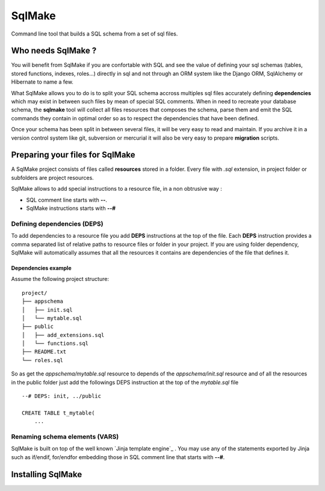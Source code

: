 #######
SqlMake
#######

Command line tool that builds a SQL schema from a set of sql files.

Who needs SqlMake ?
===================

You will benefit from SqlMake if you are confortable with SQL and see the value
of defining your sql schemas (tables, stored functions, indexes, roles...)
directly in sql and not through an ORM system like the Django ORM, SqlAlchemy or
Hibernate to name a few.

What SqlMake allows you to do is to split your SQL schema accross multiples sql
files accurately defining **dependencies** which may exist in between such files by
mean of special SQL comments. When in need to recreate your database schema, the
**sqlmake** tool will collect all files resources that composes the schema,
parse them and emit the SQL commands they contain in optimal order so as to
respect the dependencies that have been defined. 

Once your schema has been split in between several files, it will be very easy
to read and maintain. If you archive it in a version control system like git,
subversion or mercurial it will also be very easy to prepare **migration**
scripts. 

Preparing your files for SqlMake
================================

A SqlMake project consists of files called **resources** stored in a folder.
Every file with *.sql* extension, in project folder or subfolders are project
resources. 

SqlMake allows to add special instructions to a resource file, in a non
obtrusive way : 

* SQL comment line starts with **--**.
* SqlMake instructions starts with **--#**

Defining dependencies (DEPS)
----------------------------

To add dependencies to a resource file you add **DEPS** instructions at the top
of the file. Each **DEPS** instruction provides a comma separated list of
relative paths to resource files or folder in your project. If you are using
folder dependency, SqlMake will automatically assumes that all the resources it
contains are dependencies of the file that defines it.

Dependencies example
~~~~~~~~~~~~~~~~~~~~

Assume the following project structure::

    project/
    ├── appschema
    │   ├── init.sql
    │   └── mytable.sql
    ├── public
    │   ├── add_extensions.sql
    │   └── functions.sql
    ├── README.txt
    └── roles.sql

So as get the *appschema/mytable.sql* resource to depends of the
*appschema/init.sql* resource and of all the resources in the public folder just
add the followings DEPS instruction at the top of the *mytable.sql* file ::

    --# DEPS: init, ../public

    CREATE TABLE t_mytable(
	...

Renaming schema elements (VARS)
-------------------------------



SqlMake is built on top of the well known `Jinja template engine`_ . You may use
any of the statements exported by Jinja such as if/endif, for/endfor embedding
those in SQL comment line that starts with **--#**.

Installing SqlMake
==================


